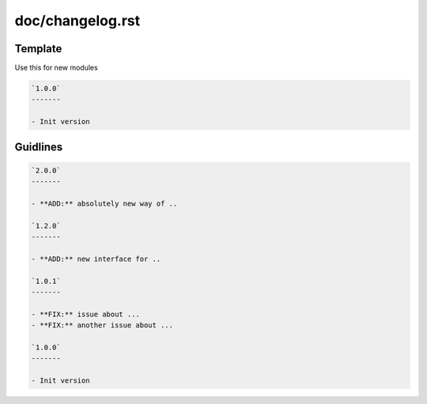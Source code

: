 doc/changelog.rst
=================

Template
---------

Use this for new modules

.. code-block:: rst

    `1.0.0`
    -------
    
    - Init version

Guidlines
---------

.. code-block:: rst
    
    `2.0.0`
    -------

    - **ADD:** absolutely new way of ..

    `1.2.0`
    -------

    - **ADD:** new interface for ..

    `1.0.1`
    -------

    - **FIX:** issue about ...
    - **FIX:** another issue about ...

    `1.0.0`
    -------
    
    - Init version
